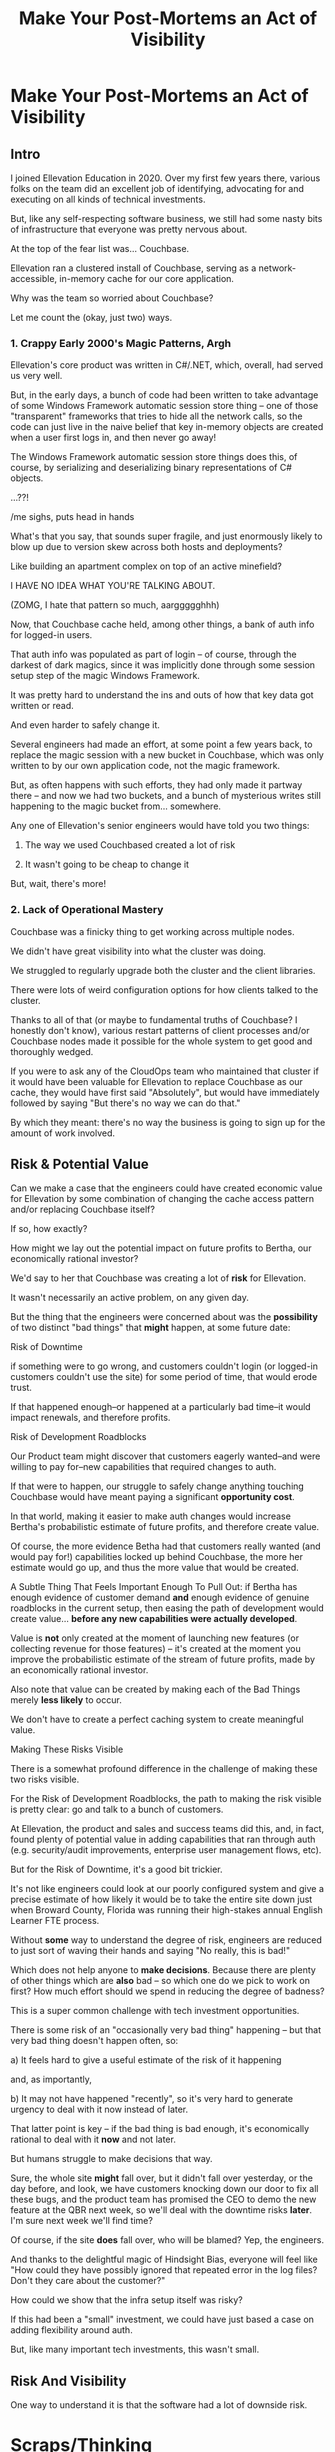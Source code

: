 :PROPERTIES:
:ID:       3DE23585-34F0-4C88-A16B-4558ACC45C99
:END:
#+title: Make Your Post-Mortems an Act of Visibility
#+filetags: :Chapter:
* Make Your Post-Mortems an Act of Visibility
** Intro

I joined Ellevation Education in 2020. Over my first few years there, various folks on the team did an excellent job of identifying, advocating for and executing on all kinds of technical investments.

But, like any self-respecting software business, we still had some nasty bits of infrastructure that everyone was pretty nervous about.

At the top of the fear list was... Couchbase.

Ellevation ran a clustered install of Couchbase, serving as a network-accessible, in-memory cache for our core application.

# Draconian, crouched like Smaugh atop a pile of gold, except, it was on the dreams and hopes of engineers

Why was the team so worried about Couchbase?

Let me count the (okay, just two) ways.

# Ellevation, like any self-respecting software business, had some bits of infrastructure that the team was just continually frustrated by.

# Not long after I joined in 2020, it became clear that near the top of that list was the Couchbase cluster.

# We were using Couchbase as network-accessible in-memory cache.

# These are both real potential value opportunities -- good opportunities for technical investments.

*** 1. Crappy Early 2000's Magic Patterns, Argh

Ellevation's core product was written in C#/.NET, which, overall, had served us very well.

But, in the early days, a bunch of code had been written to take advantage of some Windows Framework automatic session store thing -- one of those "transparent" frameworks that tries to hide all the network calls, so the code can just live in the naive belief that key in-memory objects are created when a user first logs in, and then never go away!

# persist across restarts, in the user's "session".

The Windows Framework automatic session store things does this, of course, by serializing and deserializing binary representations of C# objects.

...??!

/me sighs, puts head in hands

What's that you say, that sounds super fragile, and just enormously likely to blow up due to version skew across both hosts and deployments?

Like building an apartment complex on top of an active minefield?

I HAVE NO IDEA WHAT YOU'RE TALKING ABOUT.

(ZOMG, I hate that pattern so much, aarggggghhh)

Now, that Couchbase cache held, among other things, a bank of auth info for logged-in users.

That auth info was populated as part of login -- of course, through the darkest of dark magics, since it was implicitly done through some session setup step of the magic Windows Framework.

It was pretty hard to understand the ins and outs of how that key data got written or read.

And even harder to safely change it.

Several engineers had made an effort, at some point a few years back, to replace the magic session with a new bucket in Couchbase, which was only written to by our own application code, not the magic framework.

But, as often happens with such efforts, they had only made it partway there -- and now we had two buckets, and a bunch of mysterious writes still happening to the magic bucket from... somewhere.

Any one of Ellevation's senior engineers would have told you two things:

 1) The way we used Couchbased created a lot of risk

 2) It wasn't going to be cheap to change it

But, wait, there's more!

*** 2. Lack of Operational Mastery

Couchbase was a finicky thing to get working across multiple nodes.

We didn't have great visibility into what the cluster was doing.

We struggled to regularly upgrade both the cluster and the client libraries.

There were lots of weird configuration options for how clients talked to the cluster.

Thanks to all of that (or maybe to fundamental truths of Couchbase? I honestly don't know), various restart patterns of client processes and/or Couchbase nodes made it possible for the whole system to get good and thoroughly wedged.

If you were to ask any of the CloudOps team who maintained that cluster if it would have been valuable for Ellevation to replace Couchbase as our cache, they would have first said "Absolutely", but would have immediately followed by saying "But there's no way we can do that."

By which they meant: there's no way the business is going to sign up for the amount of work involved.

** Risk & Potential Value

Can we make a case that the engineers could have created economic value for Ellevation by some combination of changing the cache access pattern and/or replacing Couchbase itself?

If so, how exactly?

How might we lay out the potential impact on future profits to Bertha, our economically rational investor?

We'd say to her that Couchbase was creating a lot of *risk* for Ellevation.

It wasn't necessarily an active problem, on any given day.

But the thing that the engineers were concerned about was the *possibility* of two distinct "bad things" that *might* happen, at some future date:

**** Risk of Downtime

if something were to go wrong, and customers couldn't login (or logged-in customers couldn't use the site) for some period of time, that would erode trust.

If that happened enough--or happened at a particularly bad time--it would impact renewals, and therefore profits.

**** Risk of Development Roadblocks

Our Product team might discover that customers eagerly wanted--and were willing to pay for--new capabilities that required changes to auth.

If that were to happen, our struggle to safely change anything touching Couchbase would have meant paying a significant *opportunity cost*.

In that world, making it easier to make auth changes would increase Bertha's probabilistic estimate of future profits, and therefore create value.

Of course, the more evidence Betha had that customers really wanted (and would pay for!) capabilities locked up behind Couchbase, the more her estimate would go up, and thus the more value that would be created.

A Subtle Thing That Feels Important Enough To Pull Out: if Bertha has enough evidence of customer demand *and* enough evidence of genuine roadblocks in the current setup, then easing the path of development would create value... *before any new capabilities were actually developed*.

Value is *not* only created at the moment of launching new features (or collecting revenue for those features) -- it's created at the moment you improve the probabilistic estimate of the stream of future profits, made by an economically rational investor.

Also note that value can be created by making each of the Bad Things merely *less likely* to occur.

We don't have to create a perfect caching system to create meaningful value.

**** Making These Risks Visible

There is a somewhat profound difference in the challenge of making these two risks visible.

For the Risk of Development Roadblocks, the path to making the risk visible is pretty clear: go and talk to a bunch of customers.

At Ellevation, the product and sales and success teams did this, and, in fact, found plenty of potential value in adding capabilities that ran through auth (e.g. security/audit improvements, enterprise user management flows, etc).

But for the Risk of Downtime, it's a good bit trickier.

It's not like engineers could look at our poorly configured system and give a precise estimate of how likely it would be to take the entire site down just when Broward County, Florida was running their high-stakes annual English Learner FTE process.

Without *some* way to understand the degree of risk, engineers are reduced to just sort of waving their hands and saying "No really, this is bad!"

Which does not help anyone to *make decisions*. Because there are plenty of other things which are *also* bad -- so which one do we pick to work on first? How much effort should we spend in reducing the degree of badness?

This is a super common challenge with tech investment opportunities.

There is some risk of an "occasionally very bad thing" happening -- but that very bad thing doesn't happen often, so:

 a) It feels hard to give a useful estimate of the risk of it happening

 and, as importantly,

 b) It may not have happened "recently", so it's very hard to generate urgency to deal with it now instead of later.

That latter point is key -- if the bad thing is bad enough, it's economically rational to deal with it *now* and not later.

But humans struggle to make decisions that way.

Sure, the whole site *might* fall over, but it didn't fall over yesterday, or the day before, and look, we have customers knocking down our door to fix all these bugs, and the product team has promised the CEO to demo the new feature at the QBR next week, so we'll deal with the downtime risks *later*. I'm sure next week we'll find time?

Of course, if the site *does* fall over, who will be blamed? Yep, the engineers.

And thanks to the delightful magic of Hindsight Bias, everyone will feel like "How could they have possibly ignored that repeated error in the log files? Don't they care about the customer?"



How could we show that the infra setup itself was risky?

If this had been a "small" investment, we could have just based a case on adding flexibility around auth.

But, like many important tech investments, this wasn't small.

** Risk And Visibility

One way to understand it is that the software had a lot of downside risk.

* Scraps/Thinking
Tell the story? Link to my videos/talks?

How much do I want to bring how I/we run post-mortems to life? I mean, *some* or people will have literally no idea what I'm talking about.

I do have "EN-How To Facilitate a Post-Mortem-310325-142830.pdf" in SavedEllevationFiles, which is pretty far along the path to a write up on how to run them. Maybe shove that in an appendix.


Theory: post-mortems make risks visible. They are early-warning signs.

How much advice do I give on actually running post-mortems?

Where did we get lucky?

Examples:

 - Site fell over because a change to auth locked all users out

   Risk = hard to safely change auth code, poor testing, monitoring

 - System locked up under load

 - Customer deleted a bunch of data

 - Team deleted a bunch of data

** Thinking <2025-07-09 Wed>
I think *don't* explain how to run a good post-mortem (maybe throw in an appendix)

*Do* explain what the *outcome* of a good post-mortem is.

And the point of this chapter is how to *use* that outcome effectively.

Tell the story of Roberto + Vahe?

Repeated failures of Couchbase at Ellevation

HubSpot -- the customer happiness crisis.

I can sort of imagine two ways to start:

1- I'm focusing on an incident, and maybe it's the moment of wrapping up the post-mortem.

2- I'm focusing on a risk/concern of engineers, and then talking about how to use post-mortems as a way to make that visible.

I have a bunch in [[id:2EC03879-2A23-4546-BCB8-E9A464665A03][Turn Concerns Into Potential Value]] about this. Almost the germ of this chapter.

What's the core takeaway from that chapter, the thing I want them to do differently?

Stop thinking about post-mortems as "for engineering" and think about an *output* of a post-mortem as "visibility and/or a story engineers can tell stakeholders".

And then some tactics for that.

** Bertha and the Risks


We could say to her:

"The combination of the pattern of use along with the operational challenges makes it incredibly hard to safely change anything related to auth. Thus, if we want to add new forms of auth, to either meet new security concerns, or to break parts of our app into services that share tokens in new ways, it will be very hard, or even impossible to do so."

She might well ask: "Do you expect to need to do either of those things, over the next few years?"

To which we would have said: "Actually, yes. Enterprise customers are wanting fuller Single Sign On connections + a set of security improvements that run right through auth. Plus we need to move some work to async processing, which is very hard right now, since all the request paths assume they'll get a user token."

So she'd say: it sounds like that might be a worthwhile investment, even if sizeable.

The only problem: our CEO was not Bertha.

To be clear, Ellevation's CEO and Ellevation's Head of Product were both extraordinarily willing to listen to engineering. But they were both also trying very hard to achieve a bunch of product wins, in order for the business to keep growing.

And there plenty of other problematic areas.

And this was not a problem which was natively visible.

How can you make this kind of ugliness and operational toil more visible?

* Possible Arc
** Story of value opportunity which is opaque

Maybe, specifically, Couchbase @ Ellevation?

Hold back the repeated failures, just talk about the nervousness.

Maybe even misdirect slightly -- the way the keys was used was weird, there were strange bits tied directly into magic sessions, etc.

But, like, deeply tied into auth{n,z}, all kinds of stuff.
** Hard to motivate investment -- scary to change.

** Maybe: bridge to, this is a common problem w/ tech investments

Illustrate with a bunch of other things from my list.

** Making risk both visible and immediate (aka, concrete, non-theoretical)
Those are subtly different.

** Return to story: Couchbase implicated in lots of outages

** Typical: how complex systems fail
Many (not all) risks make themselves known through small failures.

** We ran Post-Mortems on outages, and *had product in the room* + took time to write up results

** Thus, eventually, Jeremy, (Ben? Ryan? Kiwis?) moved to ElasticCache
Motivating the investment wasn't hard - because the risks of downtime were *visible* thanks to the post-mortems serving as an early warning system

** What Post-Mortems Must Output, to Make This Work
A human-readable summary linking overall customer and business goals to the outage.

You don't have to have everyone read that summary, but you need it.

And you likely want your "nearby" stakeholders to participate -- e.g. Product.

You can think of the *goal* of a post-mortem as two-fold:

  1- Create a picture of a current state of risk

  2- Identify opportunities for improvements, to reduce that risk

The key pitch I'm making is that Goal #1 can and should be used *outside of engineering*. Both so that immediate investments are easier to motivate, but also so that long-term stories of risk can be made clear.

** Running Good Post-Mortems Left as Exercise For Reader

jk, here's a link, here's an appendix.

** Examples of Risks

*** Capacity

*** Stability

*** Deploy Friction

*** Data Inconsistency (e.g. Inventory Variance)

*** Fragile Architectures (e.g. Async Kafka Storm)
